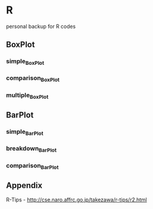 * R
personal backup for R codes
** BoxPlot
*** simple_BoxPlot
	[[file:BoxPlot/simple_BoxPlot/simple_BoxPlot.png]]
*** comparison_BoxPlot
	[[file:BoxPlot/comparison_BoxPlot/comparison_BoxPlot.png]]
*** multiple_BoxPlot
	[[file:BoxPlot/multiple_BoxPlot/multiple_BoxPlot.png]]
** BarPlot
*** simple_BarPlot
	[[file:BarPlot/simple_BarPlot/simple_BarPlot.png]]
*** breakdown_BarPlot
	[[file:BarPlot/breakdown_BarPlot/breakdown_BarPlot.png]]	
*** comparison_BarPlot
	[[file:BarPlot/comparison_BarPlot/comparison_BarPlot.png]]	
	
** Appendix
  R-Tips - http://cse.naro.affrc.go.jp/takezawa/r-tips/r2.html

